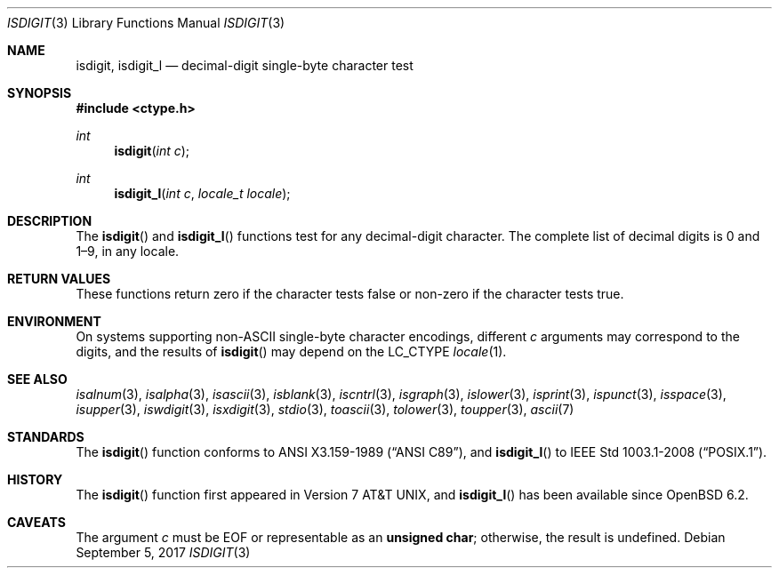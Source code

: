 .\"	$OpenBSD: isdigit.3,v 1.12 2017/09/05 03:16:13 schwarze Exp $
.\"
.\" Copyright (c) 1991 The Regents of the University of California.
.\" Copyright (c) 2017 Ingo Schwarze <schwarze@openbsd.org>
.\" All rights reserved.
.\"
.\" This code is derived from software contributed to Berkeley by
.\" the American National Standards Committee X3, on Information
.\" Processing Systems.
.\"
.\" Redistribution and use in source and binary forms, with or without
.\" modification, are permitted provided that the following conditions
.\" are met:
.\" 1. Redistributions of source code must retain the above copyright
.\"    notice, this list of conditions and the following disclaimer.
.\" 2. Redistributions in binary form must reproduce the above copyright
.\"    notice, this list of conditions and the following disclaimer in the
.\"    documentation and/or other materials provided with the distribution.
.\" 3. Neither the name of the University nor the names of its contributors
.\"    may be used to endorse or promote products derived from this software
.\"    without specific prior written permission.
.\"
.\" THIS SOFTWARE IS PROVIDED BY THE REGENTS AND CONTRIBUTORS ``AS IS'' AND
.\" ANY EXPRESS OR IMPLIED WARRANTIES, INCLUDING, BUT NOT LIMITED TO, THE
.\" IMPLIED WARRANTIES OF MERCHANTABILITY AND FITNESS FOR A PARTICULAR PURPOSE
.\" ARE DISCLAIMED.  IN NO EVENT SHALL THE REGENTS OR CONTRIBUTORS BE LIABLE
.\" FOR ANY DIRECT, INDIRECT, INCIDENTAL, SPECIAL, EXEMPLARY, OR CONSEQUENTIAL
.\" DAMAGES (INCLUDING, BUT NOT LIMITED TO, PROCUREMENT OF SUBSTITUTE GOODS
.\" OR SERVICES; LOSS OF USE, DATA, OR PROFITS; OR BUSINESS INTERRUPTION)
.\" HOWEVER CAUSED AND ON ANY THEORY OF LIABILITY, WHETHER IN CONTRACT, STRICT
.\" LIABILITY, OR TORT (INCLUDING NEGLIGENCE OR OTHERWISE) ARISING IN ANY WAY
.\" OUT OF THE USE OF THIS SOFTWARE, EVEN IF ADVISED OF THE POSSIBILITY OF
.\" SUCH DAMAGE.
.\"
.Dd $Mdocdate: September 5 2017 $
.Dt ISDIGIT 3
.Os
.Sh NAME
.Nm isdigit ,
.Nm isdigit_l
.Nd decimal-digit single-byte character test
.Sh SYNOPSIS
.In ctype.h
.Ft int
.Fn isdigit "int c"
.Ft int
.Fn isdigit_l "int c" "locale_t locale"
.Sh DESCRIPTION
The
.Fn isdigit
and
.Fn isdigit_l
functions test for any decimal-digit character.
The complete list of decimal digits is 0 and 1\(en9, in any locale.
.Sh RETURN VALUES
These functions return zero if the character tests false or
non-zero if the character tests true.
.Sh ENVIRONMENT
On systems supporting non-ASCII single-byte character encodings,
different
.Fa c
arguments may correspond to the digits, and the results of
.Fn isdigit
may depend on the
.Ev LC_CTYPE
.Xr locale 1 .
.Sh SEE ALSO
.Xr isalnum 3 ,
.Xr isalpha 3 ,
.Xr isascii 3 ,
.Xr isblank 3 ,
.Xr iscntrl 3 ,
.Xr isgraph 3 ,
.Xr islower 3 ,
.Xr isprint 3 ,
.Xr ispunct 3 ,
.Xr isspace 3 ,
.Xr isupper 3 ,
.Xr iswdigit 3 ,
.Xr isxdigit 3 ,
.Xr stdio 3 ,
.Xr toascii 3 ,
.Xr tolower 3 ,
.Xr toupper 3 ,
.Xr ascii 7
.Sh STANDARDS
The
.Fn isdigit
function conforms to
.St -ansiC ,
and
.Fn isdigit_l
to
.St -p1003.1-2008 .
.Sh HISTORY
The
.Fn isdigit
function first appeared in
.At v7 ,
and
.Fn isdigit_l
has been available since
.Ox 6.2 .
.Sh CAVEATS
The argument
.Fa c
must be
.Dv EOF
or representable as an
.Li unsigned char ;
otherwise, the result is undefined.
